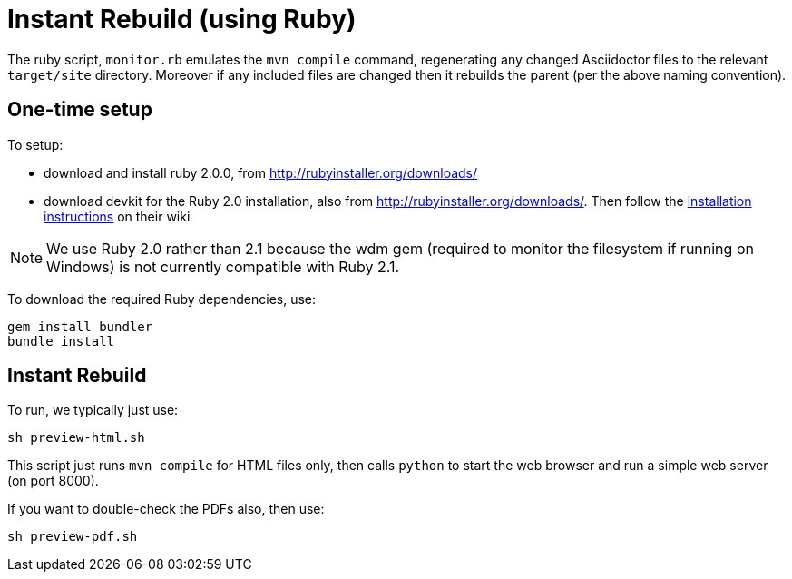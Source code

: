[[_dg_asciidoc_instant-rebuild]]
= Instant Rebuild (using Ruby)

:notice: licensed to the apache software foundation (asf) under one or more contributor license agreements. see the notice file distributed with this work for additional information regarding copyright ownership. the asf licenses this file to you under the apache license, version 2.0 (the "license"); you may not use this file except in compliance with the license. you may obtain a copy of the license at. http://www.apache.org/licenses/license-2.0 . unless required by applicable law or agreed to in writing, software distributed under the license is distributed on an "as is" basis, without warranties or  conditions of any kind, either express or implied. see the license for the specific language governing permissions and limitations under the license.
:_basedir: ../
:_imagesdir: images/
:toc: right




The ruby script, `monitor.rb` emulates the `mvn compile` command, regenerating any changed Asciidoctor files to the relevant `target/site` directory.  Moreover if any included files are changed then it rebuilds the parent (per the above naming convention).

== One-time setup

To setup:

* download and install ruby 2.0.0, from link:rubyinstaller.org/downloads[http://rubyinstaller.org/downloads/]
* download devkit for the Ruby 2.0 installation, also from link:rubyinstaller.org/downloads[http://rubyinstaller.org/downloads/]. Then follow the link:https://github.com/oneclick/rubyinstaller/wiki/Development-Kit[installation instructions] on their wiki


[NOTE]
====
We use Ruby 2.0 rather than 2.1 because the wdm gem (required to monitor the filesystem if running on Windows) is not currently compatible with Ruby 2.1.
====

To download the required Ruby dependencies, use:

[source,bash]
----
gem install bundler
bundle install
----

== Instant Rebuild

To run, we typically just use:

[source,bash]
----
sh preview-html.sh
----

This script just runs `mvn compile` for HTML files only, then calls `python` to start the web browser and run a simple web server (on port 8000).

If you want to double-check the PDFs also, then use:

[source,bash]
----
sh preview-pdf.sh
----





